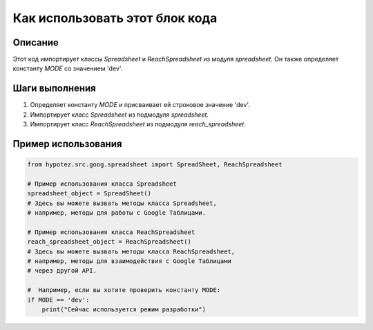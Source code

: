 Как использовать этот блок кода
=========================================================================================

Описание
-------------------------
Этот код импортирует классы `Spreadsheet` и `ReachSpreadsheet` из модуля `spreadsheet`. Он также определяет константу `MODE` со значением 'dev'.

Шаги выполнения
-------------------------
1. Определяет константу `MODE` и присваивает ей строковое значение 'dev'.
2. Импортирует класс `Spreadsheet` из подмодуля `spreadsheet`.
3. Импортирует класс `ReachSpreadsheet` из подмодуля `reach_spreadsheet`.

Пример использования
-------------------------
.. code-block:: python

    from hypotez.src.goog.spreadsheet import SpreadSheet, ReachSpreadsheet

    # Пример использования класса Spreadsheet
    spreadsheet_object = SpreadSheet()
    # Здесь вы можете вызвать методы класса Spreadsheet,
    # например, методы для работы с Google Таблицами.

    # Пример использования класса ReachSpreadsheet
    reach_spreadsheet_object = ReachSpreadsheet()
    # Здесь вы можете вызвать методы класса ReachSpreadsheet,
    # например, методы для взаимодействия с Google Таблицами
    # через другой API.

    #  Например, если вы хотите проверить константу MODE:
    if MODE == 'dev':
        print("Сейчас используется режим разработки")